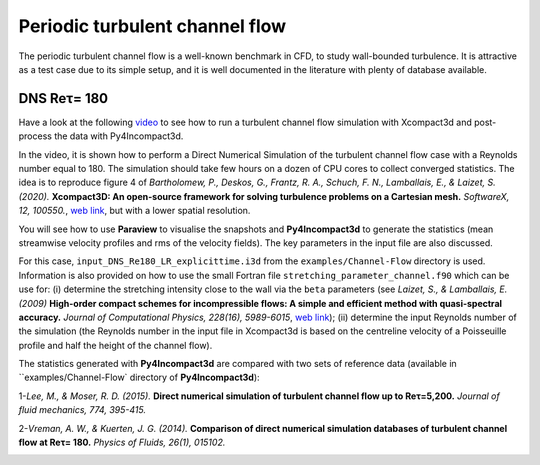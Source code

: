 ================================
Periodic turbulent channel flow
================================
The periodic turbulent channel flow is a well-known benchmark in CFD, to study wall-bounded turbulence. It is attractive as a test case due to its simple setup, and it is well documented in the literature with plenty of database available.

DNS Reτ= 180
=============
Have a look at the following `video <https://www.youtube.com/watch?v=xFa0kEaUFCQ>`_ to see how to run a turbulent channel flow simulation with Xcompact3d and post-process the data with Py4Incompact3d. 

In the video, it is shown how to perform a Direct Numerical Simulation of the turbulent channel flow case with a Reynolds number equal to 180. The simulation should take few hours on a dozen of CPU cores to collect converged statistics. The idea is to reproduce figure 4 of *Bartholomew, P., Deskos, G., Frantz, R. A., Schuch, F. N., Lamballais, E., & Laizet, S. (2020).* **Xcompact3D: An open-source framework for solving turbulence problems on a Cartesian mesh.** *SoftwareX, 12, 100550.*, `web link <https://www.sciencedirect.com/science/article/pii/S2352711019303620>`_, but with a lower spatial resolution.

You will see how to use **Paraview** to visualise the snapshots and **Py4Incompact3d** to generate the statistics (mean streamwise velocity profiles and rms of the velocity fields). The key parameters in the input file are also discussed.

For this case, ``input_DNS_Re180_LR_explicittime.i3d`` from the ``examples/Channel-Flow`` directory is used. Information is also provided on how to use the small Fortran file ``stretching_parameter_channel.f90`` which can be use for: (i) determine the stretching intensity close to the wall via the ``beta`` parameters (see *Laizet, S., & Lamballais, E. (2009)* **High-order compact schemes for incompressible flows: A simple and efficient method with quasi-spectral accuracy.** *Journal of Computational Physics, 228(16), 5989-6015*, `web link <https://www.sciencedirect.com/science/article/pii/S0021999109002587>`_); (ii) determine the input Reynolds number of the simulation (the Reynolds number in the input file in Xcompact3d is based on the centreline velocity of a Poisseuille profile and half the height of the channel flow).

The statistics generated with **Py4Incompact3d** are compared with two sets of reference data (available in ``examples/Channel-Flow` directory of **Py4Incompact3d**):

1-*Lee, M., & Moser, R. D. (2015).* **Direct numerical simulation of turbulent channel flow up to Reτ=5,200.** *Journal of fluid mechanics, 774, 395-415.*

2-*Vreman, A. W., & Kuerten, J. G. (2014).* **Comparison of direct numerical simulation databases of turbulent channel flow at Reτ= 180.** *Physics of Fluids, 26(1), 015102.*

.. image:: channel.png
  :width: 1200

